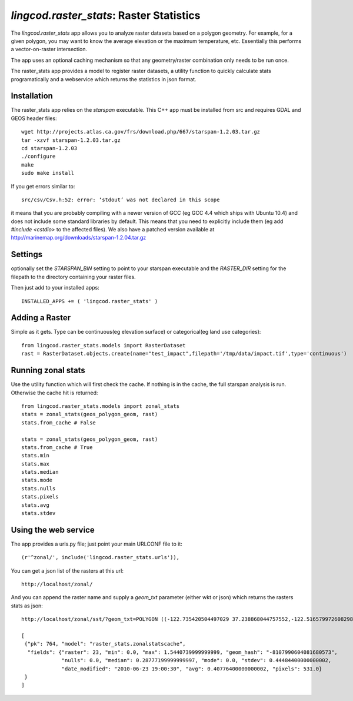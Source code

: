 .. _raster_stats:

`lingcod.raster_stats`: Raster Statistics
=========================================
The `lingcod.raster_stats` app allows you to analyze raster datasets based on a polygon geometry. For example, for a given polygon, you may want to know the average elevation or the maximum temperature, etc. Essentially this performs a vector-on-raster intersection. 

The app uses an optional caching mechanism so that any geometry/raster combination only needs to be run once. 

The raster_stats app provides a model to register raster datasets, a utility function to quickly calculate stats programatically and a webservice which returns the statistics in json format.

Installation
------------
The raster_stats app relies on the `starspan` executable. This C++ app must be installed from src and requires GDAL and GEOS header files::

    wget http://projects.atlas.ca.gov/frs/download.php/667/starspan-1.2.03.tar.gz
    tar -xzvf starspan-1.2.03.tar.gz
    cd starspan-1.2.03
    ./configure
    make
    sudo make install

If you get errors similar to::

    src/csv/Csv.h:52: error: ‘stdout’ was not declared in this scope

it means that you are probably compiling with a newer version of GCC (eg GCC 4.4 which ships with Ubuntu 10.4) and does not include some standard libraries by default. This means that you need to explicitly include them (eg add `#include <cstdio>` to the affected files). We also have a patched version available at http://marinemap.org/downloads/starspan-1.2.04.tar.gz

Settings
--------
optionally set the `STARSPAN_BIN` setting to point to your starspan executable and the `RASTER_DIR` setting for the filepath to the directory containing your raster files.

Then just add to your installed apps::

    INSTALLED_APPS += ( 'lingcod.raster_stats' )

Adding a Raster
---------------
Simple as it gets. Type can be continuous(eg elevation surface) or categorical(eg land use categories)::
    
    from lingcod.raster_stats.models import RasterDataset
    rast = RasterDataset.objects.create(name="test_impact",filepath='/tmp/data/impact.tif',type='continuous')  

Running zonal stats
-------------------
Use the utility function which will first check the cache. If nothing is in the cache, the full starspan analysis is run. Otherwise the cache hit is returned::

    from lingcod.raster_stats.models import zonal_stats
    stats = zonal_stats(geos_polygon_geom, rast)
    stats.from_cache # False
    
    stats = zonal_stats(geos_polygon_geom, rast)
    stats.from_cache # True
    stats.min 
    stats.max
    stats.median
    stats.mode
    stats.nulls
    stats.pixels
    stats.avg
    stats.stdev

Using the web service
---------------------
The app provides a urls.py file; just point your main URLCONF file to it::

    (r'^zonal/', include('lingcod.raster_stats.urls')),

You can get a json list of the rasters at this url::

	http://localhost/zonal/

And you can append the raster name and supply a `geom_txt` parameter (either wkt or json) which returns the rasters stats as json::

	http://localhost/zonal/sst/?geom_txt=POLYGON ((-122.735420504497029 37.238868044757552,-122.516579972608298 37.245550198403009,-122.50822728055148 37.043415050627928,-122.730408889262932 37.046756127450656,-122.735420504497029 37.238868044757552))

	[
         {"pk": 764, "model": "raster_stats.zonalstatscache", 
          "fields": {"raster": 23, "min": 0.0, "max": 1.5440739999999999, "geom_hash": "-8107990604081680573", 
                     "nulls": 0.0, "median": 0.28777199999999997, "mode": 0.0, "stdev": 0.44484400000000002, 
                     "date_modified": "2010-06-23 19:00:30", "avg": 0.40776400000000002, "pixels": 531.0}
         }
        ]
